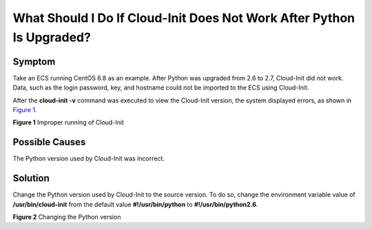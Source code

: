 What Should I Do If Cloud-Init Does Not Work After Python Is Upgraded?
======================================================================

Symptom
-------

Take an ECS running CentOS 6.8 as an example. After Python was upgraded from 2.6 to 2.7, Cloud-Init did not work. Data, such as the login password, key, and hostname could not be imported to the ECS using Cloud-Init.

After the **cloud-init -v** command was executed to view the Cloud-Init version, the system displayed errors, as shown in `Figure 1 <#EN-US_TOPIC_0118224527__fig311825713493>`__.

| **Figure 1** Improper running of Cloud-Init
| |image1|

Possible Causes
---------------

The Python version used by Cloud-Init was incorrect.

Solution
--------

Change the Python version used by Cloud-Init to the source version. To do so, change the environment variable value of **/usr/bin/cloud-init** from the default value **#!/usr/bin/python** to **#!/usr/bin/python2.6**.

| **Figure 2** Changing the Python version
| |image2|

.. |image1| image:: /_static/images/en-us_image_0123386277.jpg

.. |image2| image:: /_static/images/en-us_image_0123417484.jpg
   :class: imgResize

